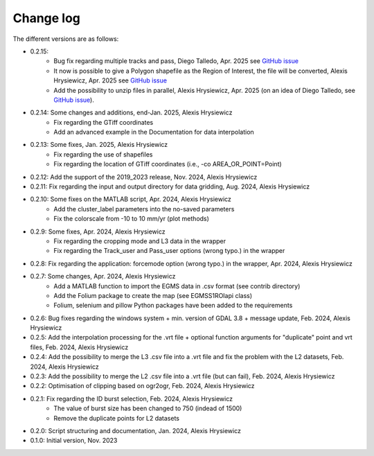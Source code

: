 Change log
##########

The different versions are as follows:

* 0.2.15: 
   * Bug fix regarding multiple tracks and pass, Diego Talledo, Apr. 2025 see `GitHub issue <https://github.com/alexisInSAR/EGMStoolkit/issues/4>`_
   * It now is possible to give a Polygon shapefile as the Region of Interest, the file will be converted, Alexis Hrysiewicz, Apr. 2025 see `GitHub issue <https://github.com/alexisInSAR/EGMStoolkit/issues/1>`_
   * Add the possibility to unzip files in parallel, Alexis Hrysiewicz, Apr. 2025 (on an idea of Diego Talledo, see `GitHub issue <https://github.com/alexisInSAR/EGMStoolkit/issues/2>`_).
* 0.2.14: Some changes and additions, end-Jan. 2025, Alexis Hrysiewicz
   * Fix regarding the GTiff coordinates
   * Add an advanced example in the Documentation for data interpolation
* 0.2.13: Some fixes, Jan. 2025, Alexis Hrysiewicz
   * Fix regarding the use of shapefiles
   * Fix regarding the location of GTiff coordinates (i.e., -co AREA_OR_POINT=Point)
* 0.2.12: Add the support of the 2019_2023 release, Nov. 2024, Alexis Hrysiewicz
* 0.2.11: Fix regarding the input and output directory for data gridding, Aug. 2024, Alexis Hrysiewicz
* 0.2.10: Some fixes on the MATLAB script, Apr. 2024, Alexis Hrysiewicz
   * Add the cluster_label parameters into the no-saved parameters
   * Fix the colorscale from -10 to 10 mm/yr (plot methods)
* 0.2.9: Some fixes, Apr. 2024, Alexis Hrysiewicz
   * Fix regarding the cropping mode and L3 data in the wrapper
   * Fix regarding the Track_user and Pass_user options (wrong typo.) in the wrapper
* 0.2.8: Fix regarding the application: forcemode option (wrong typo.) in the wrapper, Apr. 2024, Alexis Hrysiewicz
* 0.2.7: Some changes, Apr. 2024, Alexis Hrysiewicz
   * Add a MATLAB function to import the EGMS data in .csv format (see contrib directory)
   * Add the Folium package to create the map (see EGMSS1ROIapi class)
   * Folium, selenium and pillow Python packages have been added to the requirements
* 0.2.6: Bug fixes regarding the windows system + min. version of GDAL 3.8 + message update, Feb. 2024, Alexis Hrysiewicz
* 0.2.5: Add the interpolation processing for the .vrt file + optional function arguments for "duplicate" point and vrt files, Feb. 2024, Alexis Hrysiewicz
* 0.2.4: Add the possibility to merge the L3 .csv file into a .vrt file and fix the problem with the L2 datasets, Feb. 2024, Alexis Hrysiewicz
* 0.2.3: Add the possibility to merge the L2 .csv file into a .vrt file (but can fail), Feb. 2024, Alexis Hrysiewicz
* 0.2.2: Optimisation of clipping based on ogr2ogr, Feb. 2024, Alexis Hrysiewicz
* 0.2.1: Fix regarding the ID burst selection, Feb. 2024, Alexis Hrysiewicz
   * The value of burst size has been changed to 750 (indead of 1500)
   * Remove the duplicate points for L2 datasets
* 0.2.0: Script structuring and documentation, Jan. 2024, Alexis Hrysiewicz
* 0.1.0: Initial version, Nov. 2023